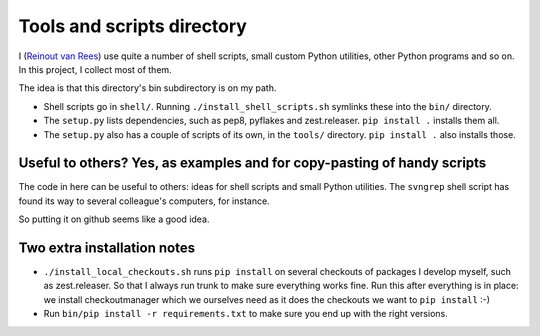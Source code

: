 Tools and scripts directory
===========================

I (`Reinout van Rees <http://reinout.vanrees.org>`_) use quite a number of
shell scripts, small custom Python utilities, other Python programs and so
on. In this project, I collect most of them.

The idea is that this directory's bin subdirectory is on my path.

- Shell scripts go in ``shell/``. Running ``./install_shell_scripts.sh``
  symlinks these into the ``bin/`` directory.

- The ``setup.py`` lists dependencies, such as pep8, pyflakes and
  zest.releaser. ``pip install .`` installs them all.

- The ``setup.py`` also has a couple of scripts of its own, in the ``tools/``
  directory. ``pip install .`` also installs those.


Useful to others? Yes, as examples and for copy-pasting of handy scripts
------------------------------------------------------------------------

The code in here can be useful to others: ideas for shell scripts and small
Python utilities. The ``svngrep`` shell script has found its way to several
colleague's computers, for instance.

So putting it on github seems like a good idea.


Two extra installation notes
----------------------------

- ``./install_local_checkouts.sh`` runs ``pip install`` on several checkouts
  of packages I develop myself, such as zest.releaser. So that I always run
  trunk to make sure everything works fine. Run this after everything is in
  place: we install checkoutmanager which we ourselves need as it does the
  checkouts we want to ``pip install`` :-)

- Run ``bin/pip install -r requirements.txt`` to make sure you end up with the
  right versions.
